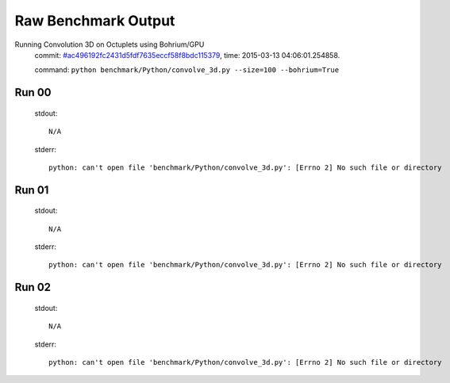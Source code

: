
Raw Benchmark Output
====================

Running Convolution 3D on Octuplets using Bohrium/GPU
    commit: `#ac496192fc2431d5fdf7635eccf58f8bdc115379 <https://bitbucket.org/bohrium/bohrium/commits/ac496192fc2431d5fdf7635eccf58f8bdc115379>`_,
    time: 2015-03-13 04:06:01.254858.

    command: ``python benchmark/Python/convolve_3d.py --size=100 --bohrium=True``

Run 00
~~~~~~
    stdout::

        N/A

    stderr::

        python: can't open file 'benchmark/Python/convolve_3d.py': [Errno 2] No such file or directory
        



Run 01
~~~~~~
    stdout::

        N/A

    stderr::

        python: can't open file 'benchmark/Python/convolve_3d.py': [Errno 2] No such file or directory
        



Run 02
~~~~~~
    stdout::

        N/A

    stderr::

        python: can't open file 'benchmark/Python/convolve_3d.py': [Errno 2] No such file or directory
        



